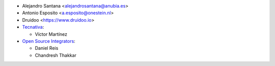 * Alejandro Santana <alejandrosantana@anubia.es>
* Antonio Esposito <a.esposito@onestein.nl>
* Druidoo <https://www.druidoo.io>

* `Tecnativa <https://www.tecnativa.com>`_:

  * Víctor Martínez

* `Open Source Integrators <https://www.opensourceintegrators.com/>`_:

  * Daniel Reis
  * Chandresh Thakkar
